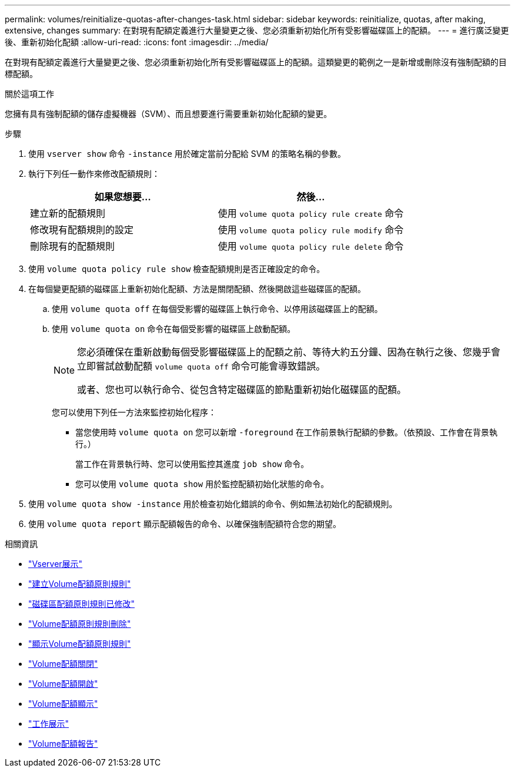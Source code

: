 ---
permalink: volumes/reinitialize-quotas-after-changes-task.html 
sidebar: sidebar 
keywords: reinitialize, quotas, after making, extensive, changes 
summary: 在對現有配額定義進行大量變更之後、您必須重新初始化所有受影響磁碟區上的配額。 
---
= 進行廣泛變更後、重新初始化配額
:allow-uri-read: 
:icons: font
:imagesdir: ../media/


[role="lead"]
在對現有配額定義進行大量變更之後、您必須重新初始化所有受影響磁碟區上的配額。這類變更的範例之一是新增或刪除沒有強制配額的目標配額。

.關於這項工作
您擁有具有強制配額的儲存虛擬機器（SVM）、而且想要進行需要重新初始化配額的變更。

.步驟
. 使用 `vserver show` 命令 `-instance` 用於確定當前分配給 SVM 的策略名稱的參數。
. 執行下列任一動作來修改配額規則：
+
[cols="2*"]
|===
| 如果您想要... | 然後... 


 a| 
建立新的配額規則
 a| 
使用 `volume quota policy rule create` 命令



 a| 
修改現有配額規則的設定
 a| 
使用 `volume quota policy rule modify` 命令



 a| 
刪除現有的配額規則
 a| 
使用 `volume quota policy rule delete` 命令

|===
. 使用 `volume quota policy rule show` 檢查配額規則是否正確設定的命令。
. 在每個變更配額的磁碟區上重新初始化配額、方法是關閉配額、然後開啟這些磁碟區的配額。
+
.. 使用 `volume quota off` 在每個受影響的磁碟區上執行命令、以停用該磁碟區上的配額。
.. 使用 `volume quota on` 命令在每個受影響的磁碟區上啟動配額。
+
[NOTE]
====
您必須確保在重新啟動每個受影響磁碟區上的配額之前、等待大約五分鐘、因為在執行之後、您幾乎會立即嘗試啟動配額 `volume quota off` 命令可能會導致錯誤。

或者、您也可以執行命令、從包含特定磁碟區的節點重新初始化磁碟區的配額。

====
+
您可以使用下列任一方法來監控初始化程序：

+
*** 當您使用時 `volume quota on` 您可以新增 `-foreground` 在工作前景執行配額的參數。（依預設、工作會在背景執行。）
+
當工作在背景執行時、您可以使用監控其進度 `job show` 命令。

*** 您可以使用 `volume quota show` 用於監控配額初始化狀態的命令。




. 使用 `volume quota show -instance` 用於檢查初始化錯誤的命令、例如無法初始化的配額規則。
. 使用 `volume quota report` 顯示配額報告的命令、以確保強制配額符合您的期望。


.相關資訊
* link:https://docs.netapp.com/us-en/ontap-cli/vserver-show.html["Vserver展示"^]
* link:https://docs.netapp.com/us-en/ontap-cli/volume-quota-policy-rule-create.html["建立Volume配額原則規則"^]
* link:https://docs.netapp.com/us-en/ontap-cli/volume-quota-policy-rule-modify.html["磁碟區配額原則規則已修改"^]
* link:https://docs.netapp.com/us-en/ontap-cli/volume-quota-policy-rule-delete.html["Volume配額原則規則刪除"^]
* link:https://docs.netapp.com/us-en/ontap-cli/volume-quota-policy-rule-show.html["顯示Volume配額原則規則"^]
* link:https://docs.netapp.com/us-en/ontap-cli/volume-quota-off.html["Volume配額關閉"^]
* link:https://docs.netapp.com/us-en/ontap-cli/volume-quota-on.html["Volume配額開啟"^]
* link:https://docs.netapp.com/us-en/ontap-cli/volume-quota-show.html["Volume配額顯示"^]
* link:https://docs.netapp.com/us-en/ontap-cli/job-show.html["工作展示"^]
* link:https://docs.netapp.com/us-en/ontap-cli/volume-quota-report.html["Volume配額報告"^]


